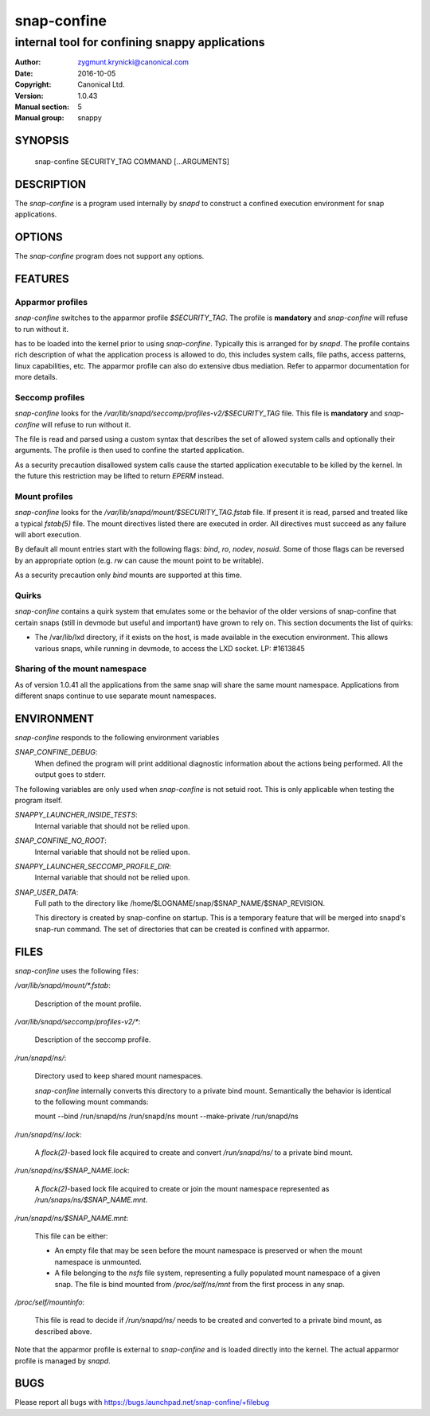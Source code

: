 ==============
 snap-confine
==============

-----------------------------------------------
internal tool for confining snappy applications
-----------------------------------------------

:Author: zygmunt.krynicki@canonical.com
:Date:   2016-10-05
:Copyright: Canonical Ltd.
:Version: 1.0.43
:Manual section: 5
:Manual group: snappy

SYNOPSIS
========

	snap-confine SECURITY_TAG COMMAND [...ARGUMENTS]

DESCRIPTION
===========

The `snap-confine` is a program used internally by `snapd` to construct a
confined execution environment for snap applications.

OPTIONS
=======

The `snap-confine` program does not support any options.

FEATURES
========

Apparmor profiles
-----------------

`snap-confine` switches to the apparmor profile `$SECURITY_TAG`. The profile is
**mandatory** and `snap-confine` will refuse to run without it.

has to be loaded into the kernel prior to using `snap-confine`. Typically this
is arranged for by `snapd`. The profile contains rich description of what the
application process is allowed to do, this includes system calls, file paths,
access patterns, linux capabilities, etc. The apparmor profile can also do
extensive dbus mediation. Refer to apparmor documentation for more details.

Seccomp profiles
----------------

`snap-confine` looks for the `/var/lib/snapd/seccomp/profiles-v2/$SECURITY_TAG`
file. This file is **mandatory** and `snap-confine` will refuse to run without
it.

The file is read and parsed using a custom syntax that describes the set of
allowed system calls and optionally their arguments. The profile is then used
to confine the started application.

As a security precaution disallowed system calls cause the started application
executable to be killed by the kernel. In the future this restriction may be
lifted to return `EPERM` instead.

Mount profiles
--------------

`snap-confine` looks for the `/var/lib/snapd/mount/$SECURITY_TAG.fstab` file.
If present it is read, parsed and treated like a typical `fstab(5)` file.
The mount directives listed there are executed in order. All directives must
succeed as any failure will abort execution.

By default all mount entries start with the following flags: `bind`, `ro`,
`nodev`, `nosuid`.  Some of those flags can be reversed by an appropriate
option (e.g. `rw` can cause the mount point to be writable).

As a security precaution only `bind` mounts are supported at this time.

Quirks
------

`snap-confine` contains a quirk system that emulates some or the behavior of
the older versions of snap-confine that certain snaps (still in devmode but
useful and important) have grown to rely on. This section documents the list of
quirks:

- The /var/lib/lxd directory, if it exists on the host, is made available in
  the execution environment. This allows various snaps, while running in
  devmode, to access the LXD socket. LP: #1613845

Sharing of the mount namespace
------------------------------

As of version 1.0.41 all the applications from the same snap will share the
same mount namespace. Applications from different snaps continue to use
separate mount namespaces.

ENVIRONMENT
===========

`snap-confine` responds to the following environment variables

`SNAP_CONFINE_DEBUG`:
	When defined the program will print additional diagnostic information about
	the actions being performed. All the output goes to stderr.

The following variables are only used when `snap-confine` is not setuid root.
This is only applicable when testing the program itself.

`SNAPPY_LAUNCHER_INSIDE_TESTS`:
	Internal variable that should not be relied upon.

`SNAP_CONFINE_NO_ROOT`:
	Internal variable that should not be relied upon.

`SNAPPY_LAUNCHER_SECCOMP_PROFILE_DIR`:
	Internal variable that should not be relied upon.

`SNAP_USER_DATA`:
    Full path to the directory like /home/$LOGNAME/snap/$SNAP_NAME/$SNAP_REVISION.

    This directory is created by snap-confine on startup. This is a temporary
    feature that will be merged into snapd's snap-run command. The set of directories
    that can be created is confined with apparmor.

FILES
=====

`snap-confine` uses the following files:

`/var/lib/snapd/mount/*.fstab`:

	Description of the mount profile.

`/var/lib/snapd/seccomp/profiles-v2/*`:

	Description of the seccomp profile.

`/run/snapd/ns/`:

    Directory used to keep shared mount namespaces.

    `snap-confine` internally converts this directory to a private bind mount.
    Semantically the behavior is identical to the following mount commands:

    mount --bind /run/snapd/ns /run/snapd/ns
    mount --make-private /run/snapd/ns

`/run/snapd/ns/.lock`:

    A `flock(2)`-based lock file acquired to create and convert
    `/run/snapd/ns/` to a private bind mount.

`/run/snapd/ns/$SNAP_NAME.lock`:

    A `flock(2)`-based lock file acquired to create or join the mount namespace
    represented as `/run/snaps/ns/$SNAP_NAME.mnt`.

`/run/snapd/ns/$SNAP_NAME.mnt`:

    This file can be either:

    - An empty file that may be seen before the mount namespace is preserved or
      when the mount namespace is unmounted.
    - A file belonging to the `nsfs` file system, representing a fully
      populated mount namespace of a given snap. The file is bind mounted from
      `/proc/self/ns/mnt` from the first process in any snap.

`/proc/self/mountinfo`:

    This file is read to decide if `/run/snapd/ns/` needs to be created and
    converted to a private bind mount, as described above.

Note that the apparmor profile is external to `snap-confine` and is loaded
directly into the kernel. The actual apparmor profile is managed by `snapd`.

BUGS
====

Please report all bugs with https://bugs.launchpad.net/snap-confine/+filebug
